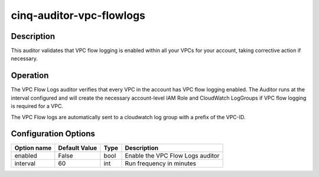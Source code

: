 *************************
cinq-auditor-vpc-flowlogs
*************************

===========
Description
===========

This auditor validates that VPC flow logging is enabled within all your VPCs for your account, taking corrective action if necessary.

==========
Operation
==========
The VPC Flow Logs auditor verifies that every VPC in the account has VPC flow logging enabled. The Auditor runs at the interval configured and will create the necessary account-level IAM Role and CloudWatch LogGroups if VPC flow logging is required for a VPC.

The VPC Flow logs are automatically sent to a cloudwatch log group with a prefix of the VPC-ID.

=====================
Configuration Options
=====================

+------------------+----------------+--------+-----------------------------------------------------------------------------------------------------------+
| Option name      | Default Value  | Type   | Description                                                                                               |
+==================+================+========+===========================================================================================================+
| enabled          | False          | bool   | Enable the VPC Flow Logs auditor                                                                          |
+------------------+----------------+--------+-----------------------------------------------------------------------------------------------------------+
| interval         | 60             | int    | Run frequency in minutes                                                                                  |
+------------------+----------------+--------+-----------------------------------------------------------------------------------------------------------+

